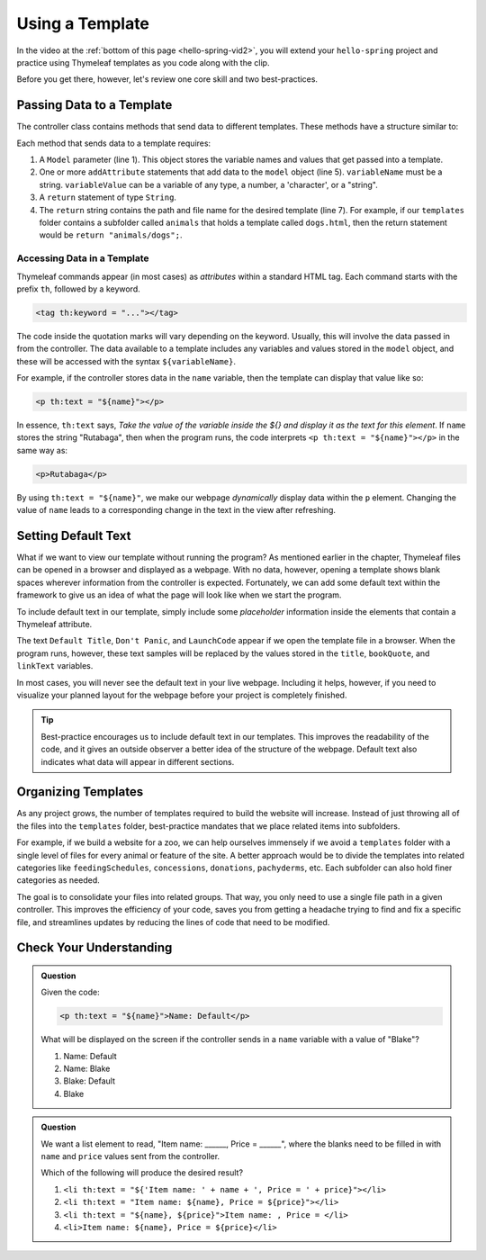 Using a Template
=================

In the video at the :ref:`bottom of this page <hello-spring-vid2>`, you will
extend your ``hello-spring`` project and practice using Thymeleaf templates as
you code along with the clip.

Before you get there, however, let's review one core skill and two
best-practices.

Passing Data to a Template
---------------------------

The controller class contains methods that send data to different templates.
These methods have a structure similar to:

.. sourcecode:: java
   :linenos:

   public String methodName(Model model) {

      // method code here

      model.addAttribute("variableName", variableValue);

      return "pathToTemplate";
   }

Each method that sends data to a template requires:

#. A ``Model`` parameter (line 1). This object stores the variable names and
   values that get passed into a template.
#. One or more ``addAttribute`` statements that add data to the ``model``
   object (line 5). ``variableName`` must be a string. ``variableValue`` can
   be a variable of any type, a number, a 'character', or a "string".
#. A ``return`` statement of type ``String``.
#. The ``return`` string contains the path and file name for the desired
   template (line 7). For example, if our ``templates`` folder contains a
   subfolder called ``animals`` that holds a template called ``dogs.html``,
   then the return statement would be ``return "animals/dogs";``.

Accessing Data in a Template
^^^^^^^^^^^^^^^^^^^^^^^^^^^^^

Thymeleaf commands appear (in most cases) as *attributes* within a standard
HTML tag. Each command starts with the prefix ``th``, followed by a keyword.

.. sourcecode:: html

   <tag th:keyword = "..."></tag>

The code inside the quotation marks will vary depending on the keyword.
Usually, this will involve the data passed in from the controller. The data
available to a template includes any variables and values stored in the
``model`` object, and these will be accessed with the syntax
``${variableName}``.

For example, if the controller stores data in the ``name`` variable, then the
template can display that value like so:

.. sourcecode:: html

   <p th:text = "${name}"></p>

In essence, ``th:text`` says, *Take the value of the variable inside the ${}
and display it as the text for this element*. If ``name`` stores the string
"Rutabaga", then when the program runs, the code interprets
``<p th:text = "${name}"></p>`` in the same way as:

.. sourcecode:: html

   <p>Rutabaga</p>

By using ``th:text = "${name}"``, we make our webpage *dynamically* display
data within the ``p`` element. Changing the value of ``name`` leads to a
corresponding change in the text in the view after refreshing.

Setting Default Text
---------------------

What if we want to view our template without running the program? As mentioned
earlier in the chapter, Thymeleaf files can be opened in a browser and
displayed as a webpage. With no data, however, opening a template shows blank
spaces wherever information from the controller is expected. Fortunately, we
can add some default text within the framework to give us an idea of what the
page will look like when we start the program.

To include default text in our template, simply include some *placeholder*
information inside the elements that contain a Thymeleaf attribute.

.. sourcecode:: HTML
   :linenos:

   <h2 th:text = "${title}">Default Title</h2>
   <div>
      <p th:text = "${bookQuote}">Don't Panic</p>
      <a href = "someURL" th:text = "${linkText}">LaunchCode</a>
   </div>

The text ``Default Title``, ``Don't Panic``, and ``LaunchCode`` appear if we
open the template file in a browser. When the program runs, however, these text
samples will be replaced by the values stored in the ``title``, ``bookQuote``,
and ``linkText`` variables.

In most cases, you will never see the default text in your live webpage.
Including it helps, however, if you need to visualize your planned layout for
the webpage before your project is completely finished.

.. admonition:: Tip

   Best-practice encourages us to include default text in our templates. This
   improves the readability of the code, and it gives an outside observer a
   better idea of the structure of the webpage. Default text also indicates what
   data will appear in different sections.

Organizing Templates
---------------------

As any project grows, the number of templates required to build the website
will increase. Instead of just throwing all of the files into the
``templates`` folder, best-practice mandates that we place related items
into subfolders.

For example, if we build a website for a zoo, we can help ourselves immensely
if we avoid a ``templates`` folder with a single level of files for every
animal or feature of the site. A better approach would be to divide the
templates into related categories like ``feedingSchedules``, ``concessions``,
``donations``, ``pachyderms``, etc. Each subfolder can also hold finer
categories as needed.

The goal is to consolidate your files into related groups. That way, you only
need to use a single file path in a given controller. This improves the
efficiency of your code, saves you from getting a headache trying to find and
fix a specific file, and streamlines updates by reducing the lines of code
that need to be modified.

Check Your Understanding
-------------------------

.. admonition:: Question

   Given the code:

   .. sourcecode:: html

      <p th:text = "${name}">Name: Default</p>

   What will be displayed on the screen if the controller sends in a ``name``
   variable with a value of "Blake"?

   #. Name: Default
   #. Name: Blake
   #. Blake: Default
   #. Blake

.. Answer = Blake (d)

.. admonition:: Question

   We want a list element to read, "Item name: ______, Price = ______", where
   the blanks need to be filled in with ``name`` and ``price`` values sent from
   the controller.

   Which of the following will produce the desired result?

   #. ``<li th:text = "${'Item name: ' + name + ', Price = ' + price}"></li>``
   #. ``<li th:text = "Item name: ${name}, Price = ${price}"></li>``
   #. ``<li th:text = "${name}, ${price}">Item name: , Price = </li>``
   #. ``<li>Item name: ${name}, Price = ${price}</li>``

.. Answer = a
